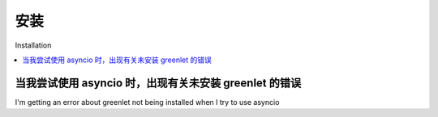 安装
=================

Installation

.. contents::
    :local:
    :class: faq
    :backlinks: none

.. _faq_asyncio_installation:

当我尝试使用 asyncio 时，出现有关未安装 greenlet 的错误
----------------------------------------------------------------------------------

I'm getting an error about greenlet not being installed when I try to use asyncio

.. tab:: 中文

    ``greenlet`` 依赖项默认情况下不会为 ``greenlet`` 未提供 `预构建二进制wheel <https://pypi.org/project/greenlet/#files>`_ 的CPU架构安装。
    特别是， **这包括 Apple M1** 。 要安装包括 ``greenlet`` 在内的包，请在 ``pip install`` 命令中添加 ``asyncio`` `setuptools extra <https://packaging.python.org/en/latest/tutorials/installing-packages/#installing-setuptools-extras>`_:

    .. sourcecode:: text

        pip install sqlalchemy[asyncio]

    有关更多背景信息，请参见 :ref:`asyncio_install`。

.. tab:: 英文

    The ``greenlet`` dependency does not install by default for CPU architectures
    for which ``greenlet`` does not supply a `pre-built binary wheel <https://pypi.org/project/greenlet/#files>`_.
    Notably, **this includes Apple M1**.    To install including ``greenlet``,
    add the ``asyncio`` `setuptools extra <https://packaging.python.org/en/latest/tutorials/installing-packages/#installing-setuptools-extras>`_
    to the ``pip install`` command:

    .. sourcecode:: text

        pip install sqlalchemy[asyncio]

    For more background, see :ref:`asyncio_install`.


.. seealso::

    :ref:`asyncio_install`


